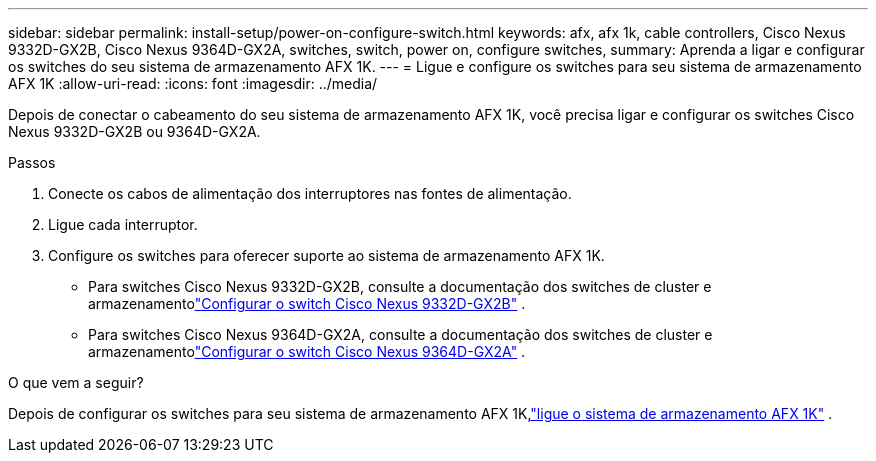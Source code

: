 ---
sidebar: sidebar 
permalink: install-setup/power-on-configure-switch.html 
keywords: afx, afx 1k, cable controllers, Cisco Nexus 9332D-GX2B, Cisco Nexus 9364D-GX2A, switches, switch, power on, configure switches, 
summary: Aprenda a ligar e configurar os switches do seu sistema de armazenamento AFX 1K. 
---
= Ligue e configure os switches para seu sistema de armazenamento AFX 1K
:allow-uri-read: 
:icons: font
:imagesdir: ../media/


[role="lead"]
Depois de conectar o cabeamento do seu sistema de armazenamento AFX 1K, você precisa ligar e configurar os switches Cisco Nexus 9332D-GX2B ou 9364D-GX2A.

.Passos
. Conecte os cabos de alimentação dos interruptores nas fontes de alimentação.
. Ligue cada interruptor.
. Configure os switches para oferecer suporte ao sistema de armazenamento AFX 1K.
+
** Para switches Cisco Nexus 9332D-GX2B, consulte a documentação dos switches de cluster e armazenamentolink:https://docs.netapp.com/us-en/ontap-systems-switches/switch-cisco-9332d-gx2b/configure-software-overview-9332d-cluster.html["Configurar o switch Cisco Nexus 9332D-GX2B"^] .
** Para switches Cisco Nexus 9364D-GX2A, consulte a documentação dos switches de cluster e armazenamentolink:https://docs.netapp.com/us-en/ontap-systems-switches/switch-cisco-9364d-gx2a/configure-software-overview-9364d-cluster.html["Configurar o switch Cisco Nexus 9364D-GX2A"^] .




.O que vem a seguir?
Depois de configurar os switches para seu sistema de armazenamento AFX 1K,link:power-on-hardware.html["ligue o sistema de armazenamento AFX 1K"] .
